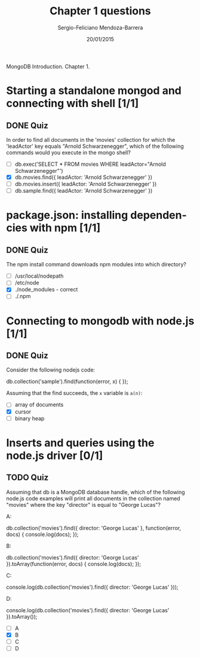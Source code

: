 #+TITLE:         Chapter 1 questions
#+AUTHOR:        Sergio-Feliciano Mendoza-Barrera
#+DRAWERS:       sfmb
#+EMAIL:         smendoza.barrera@gmail.com
#+DATE:          20/01/2015
#+DESCRIPTION:   Chapter 1 examples and questions
#+KEYWORDS:      R, data science, emacs, ESS, org-mode, mongodb, nodejs
#+LANGUAGE:      en
#+OPTIONS:       H:10 num:t toc:nil \n:nil @:t ::t |:t ^:{} -:t f:t *:t <:t d:HIDDEN
#+OPTIONS:       TeX:t LaTeX:t skip:nil d:nil todo:t pri:nil tags:not-in-toc
#+OPTIONS:       LaTeX:dvipng
#+INFOJS_OPT:    view:nil toc:nil ltoc:t mouse:underline buttons:0 path:http://orgmode.org/org-info.js
#+EXPORT_SELECT_TAGS: export
#+EXPORT_EXCLUDE_TAGS: noexport
#+LINK_UP:
#+LINK_HOME:
#+XSLT:
#+STYLE: <link rel="stylesheet" type="text/css" href="dft.css"/>

#+LaTeX_CLASS: IEEEtran
#+LATEX_CLASS_OPTIONS: [letterpaper, 9pt, onecolumn, twoside, technote, final]
#+LATEX_HEADER: \usepackage{minted}
#+LATEX_HEADER: \usepackage{makeidx}

#+LATEX_HEADER: \usepackage[lining,tabular]{fbb} % so math uses tabular lining figures
#+LATEX_HEADER: \usepackage[scaled=.95,type1]{cabin} % sans serif in style of Gill Sans
#+LATEX_HEADER: \usepackage[varqu,varl]{zi4}% inconsolata typewriter
#+LATEX_HEADER: \usepackage[T1]{fontenc} % LY1 also works
#+LATEX_HEADER: \usepackage[libertine,bigdelims]{newtxmath}
#+LATEX_HEADER: \usepackage[cal=boondoxo,bb=boondox,frak=boondox]{mathalfa}
#+LATEX_HEADER: \useosf % change normal text to use proportional oldstyle figures

#+LATEX_HEADER: \markboth{Chapter 1 Mongodb course, 2016}%
#+LATEX_HEADER: {Sergio-Feliciano Mendoza-Barrera}

#+LATEX_HEADER: \newcommand{\degC}{$^\circ$C{}}

#+STYLE: <script type="text/javascript" src="http://cdn.mathjax.org/mathjax/latest/MathJax.js?config=TeX-AMS-MML_HTMLorMML"> </script>

#+ATTR_HTML: width="500px"

# -*- mode: org; -*-
#+HTML_HEAD: <link rel="stylesheet" type="text/css" href="http://www.pirilampo.org/styles/bigblow/css/htmlize.css"/>
#+HTML_HEAD: <link rel="stylesheet" type="text/css" href="http://www.pirilampo.org/styles/bigblow/css/bigblow.css"/>
#+HTML_HEAD: <link rel="stylesheet" type="text/css" href="http://www.pirilampo.org/styles/bigblow/css/hideshow.css"/>

#+HTML_HEAD: <script type="text/javascript" src="http://www.pirilampo.org/styles/bigblow/js/jquery-1.11.0.min.js"></script>
#+HTML_HEAD: <script type="text/javascript" src="http://www.pirilampo.org/styles/bigblow/js/jquery-ui-1.10.2.min.js"></script>

#+HTML_HEAD: <script type="text/javascript" src="http://www.pirilampo.org/styles/bigblow/js/jquery.localscroll-min.js"></script>
#+HTML_HEAD: <script type="text/javascript" src="http://www.pirilampo.org/styles/bigblow/js/jquery.scrollTo-1.4.3.1-min.js"></script>
#+HTML_HEAD: <script type="text/javascript" src="http://www.pirilampo.org/styles/bigblow/js/jquery.zclip.min.js"></script>
#+HTML_HEAD: <script type="text/javascript" src="http://www.pirilampo.org/styles/bigblow/js/bigblow.js"></script>
#+HTML_HEAD: <script type="text/javascript" src="http://www.pirilampo.org/styles/bigblow/js/hideshow.js"></script>
#+HTML_HEAD: <script type="text/javascript" src="http://www.pirilampo.org/styles/lib/js/jquery.stickytableheaders.min.js"></script>

#+BEGIN_ABSTRACT
MongoDB Introduction. Chapter 1.
#+END_ABSTRACT

* Starting a standalone mongod and connecting with shell [1/1]

** DONE Quiz
CLOSED: [2016-01-20 Wed 14:14]

In order to find all documents in the 'movies' collection for which
the 'leadActor' key equals "Arnold Schwarzenegger", which of the
following commands would you execute in the mongo shell?

- [ ] db.exec('SELECT * FROM movies WHERE leadActor="Arnold Schwarzenegger"')
- [X] db.movies.find({ leadActor: 'Arnold Schwarzenegger' })
- [ ] db.movies.insert({ leadActor: 'Arnold Schwarzenegger' })
- [ ] db.sample.find({ leadActor: 'Arnold Schwarzenegger' })

* package.json: installing dependencies with npm [1/1]

** DONE Quiz
CLOSED: [2016-01-20 Wed 14:14]

The npm install command downloads npm modules into which directory?

- [ ] /usr/local/nodepath
- [ ] /etc/node
- [X] ./node_modules - correct
- [ ] ./.npm

* Connecting to mongodb with node.js [1/1]

** DONE Quiz
CLOSED: [2016-01-20 Wed 14:18]

Consider the following nodejs code:

#+begin_javascript
    db.collection('sample').find(function(error, x) {
    });
#+end_javascript

Assuming that the find succeeds, the ~x~ variable is ~a(n)~:

- [ ] array of documents
- [X] cursor
- [ ] binary heap

* Inserts and queries using the node.js driver [0/1]

** TODO Quiz

Assuming that db is a MongoDB database handle, which of the following
node.js code examples will print all documents in the collection named
"movies" where the key "director" is equal to "George Lucas"?

A:

#+begin_javascript
  db.collection('movies').find({ director: 'George Lucas' }, function(error, docs) {
     console.log(docs);
  });
#+end_javascript

B:

#+begin_javascript
   db.collection('movies').find({ director: 'George Lucas' }).toArray(function(error, docs) {
      console.log(docs);
   });
#+end_javascript

C:
#+begin_javascript
    console.log(db.collection('movies').find({ director: 'George Lucas' }));
#+end_javascript

D:
#+begin_javascript
    console.log(db.collection('movies').find({ director: 'George Lucas' }).toArray());
#+end_javascript

- [ ] A
- [X] B
- [ ] C
- [ ] D
